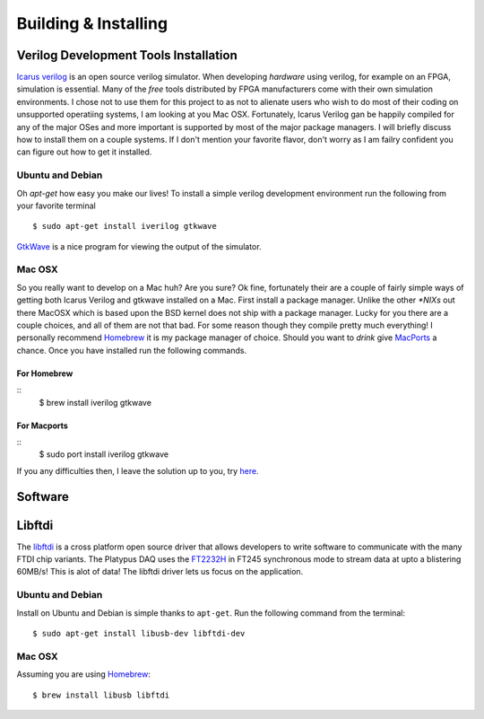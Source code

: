 Building & Installing
=====================


Verilog Development Tools Installation
--------------------------------------

`Icarus verilog <http://iverilog.icarus.com/>`_ is an open source verilog simulator.  
When developing *hardware* using verilog, for example on an FPGA, simulation is essential.  
Many of the *free* tools distributed by FPGA manufacturers come with their own simulation environments.
I chose not to use them for this project to as not to alienate users who wish to do most of their coding on unsupported operatiing systems, I am looking at you Mac OSX.
Fortunately, Icarus Verilog gan be happily compiled for any of the major OSes and more important is supported by most of the major package managers.  
I will briefly discuss how to install them on a couple systems.  If I don't mention your favorite flavor, don't worry as I am failry confident you can figure out how to get it installed.


Ubuntu and Debian
~~~~~~~~~~~~~~~~~

Oh *apt-get* how easy you make our lives!  To install a simple verilog development environment run the following from your favorite terminal
::
        $ sudo apt-get install iverilog gtkwave

`GtkWave <http://gtkwave.sourceforge.net/>`_ is a nice program for viewing the output of the simulator.

Mac OSX
~~~~~~~
So you really want to develop on a Mac huh? Are you sure? 
Ok fine, fortunately their are a couple of fairly simple ways of getting both Icarus Verilog and gtkwave installed on a Mac.
First install a package manager.  Unlike the other *\*NIXs* out there MacOSX which is based upon the BSD kernel does not ship with a package manager.
Lucky for you there are a couple choices, and all of them are not that bad.  For some reason though they compile pretty much everything!
I personally recommend `Homebrew <http://mxcl.github.com/homebrew/>`_ it is my package manager of choice.  Should you want to *drink* give `MacPorts <http://www.macports.org/>`_ a chance.
Once you have installed run the following commands.

For Homebrew
^^^^^^^^^^^^
::
        $ brew install iverilog gtkwave

For Macports
^^^^^^^^^^^^
::
        $ sudo port install iverilog gtkwave

If you any difficulties then, I leave the solution up to you, try `here <http://lmgtfy.com/?q=installing+iverilog+on+mac+osx>`_.       


Software
--------

Libftdi
-------
The `libftdi <http://www.intra2net.com/en/developer/libftdi/>`_ is a cross platform open source driver that allows developers to write software to communicate with the many FTDI chip variants.
The Platypus DAQ uses the `FT2232H <http://www.ftdichip.com/Products/ICs/FT2232H.htm>`_ in FT245 synchronous mode to stream data at upto a blistering 60MB/s!  This is alot of data!  The libftdi driver lets us focus on the application.

Ubuntu and Debian
~~~~~~~~~~~~~~~~~
Install on Ubuntu and Debian is simple thanks to ``apt-get``. Run the following command from the terminal:
::
        $ sudo apt-get install libusb-dev libftdi-dev

Mac OSX
~~~~~~~

Assuming you are using `Homebrew <http://mxcl.github.com/homebrew/>`_:
::
        $ brew install libusb libftdi 


.. todo:: Compile the Demos

.. todo:: How to install Xilinix Webpack

